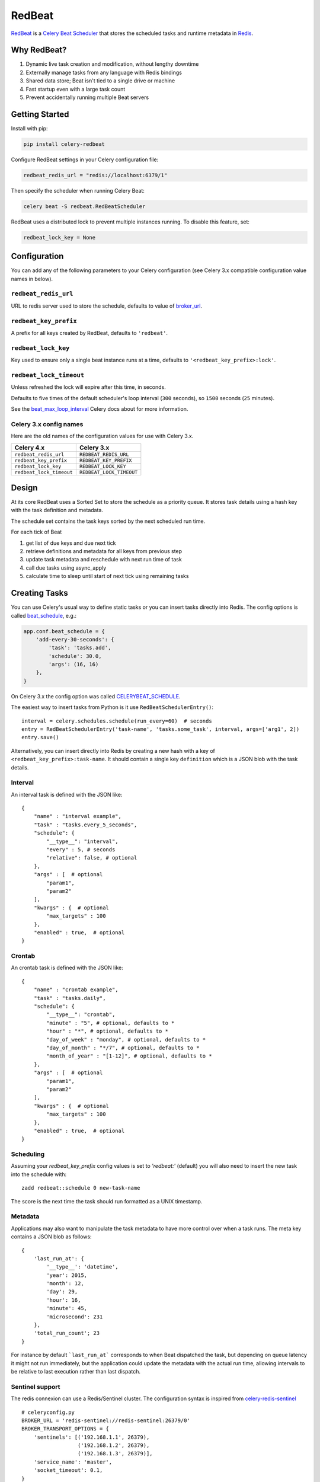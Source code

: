 RedBeat
=======

.. image:: https://img.shields.io/pypi/v/celery-redbeat.svg
   :target: https://pypi.python.org/pypi/celery-redbeat
   :alt: PyPI

.. image:: https://img.shields.io/circleci/project/github/sibson/redbeat.svg
   :target: https://circleci.com/gh/sibson/redbeat/
   :alt: Circle CI

.. image:: https://img.shields.io/travis/sibson/redbeat.svg
    :target: https://travis-ci.org/sibson/redbeat
    :alt: Travis CI


`RedBeat <https://github.com/sibson/redbeat>`_ is a
`Celery Beat Scheduler <http://celery.readthedocs.org/en/latest/userguide/periodic-tasks.html>`_
that stores the scheduled tasks and runtime metadata in `Redis <http://redis.io/>`_.

Why RedBeat?
-------------

#. Dynamic live task creation and modification, without lengthy downtime
#. Externally manage tasks from any language with Redis bindings
#. Shared data store; Beat isn't tied to a single drive or machine
#. Fast startup even with a large task count
#. Prevent accidentally running multiple Beat servers

Getting Started
---------------

Install with pip:

.. code-block:: console

    pip install celery-redbeat

Configure RedBeat settings in your Celery configuration file:

.. code-block:: python

    redbeat_redis_url = "redis://localhost:6379/1"

Then specify the scheduler when running Celery Beat:

.. code-block:: console

    celery beat -S redbeat.RedBeatScheduler

RedBeat uses a distributed lock to prevent multiple instances running.
To disable this feature, set:

.. code-block:: python

    redbeat_lock_key = None

Configuration
--------------

You can add any of the following parameters to your Celery configuration
(see Celery 3.x compatible configuration value names in below).

``redbeat_redis_url``
~~~~~~~~~~~~~~~~~~~~~

URL to redis server used to store the schedule, defaults to value of
`broker_url`_.

``redbeat_key_prefix``
~~~~~~~~~~~~~~~~~~~~~~

A prefix for all keys created by RedBeat, defaults to ``'redbeat'``.

``redbeat_lock_key``
~~~~~~~~~~~~~~~~~~~~

Key used to ensure only a single beat instance runs at a time,
defaults to ``'<redbeat_key_prefix>:lock'``.

``redbeat_lock_timeout``
~~~~~~~~~~~~~~~~~~~~~~~~

Unless refreshed the lock will expire after this time, in seconds.

Defaults to five times of the default scheduler's loop interval
(``300`` seconds), so ``1500`` seconds (``25`` minutes).

See the `beat_max_loop_interval`_ Celery docs about for more information.

.. _`broker_url`: http://docs.celeryproject.org/en/4.0/userguide/configuration.html#std:setting-broker_url
.. _`beat_max_loop_interval`: http://docs.celeryproject.org/en/4.0/userguide/configuration.html#std:setting-beat_max_loop_interval

Celery 3.x config names
~~~~~~~~~~~~~~~~~~~~~~~

Here are the old names of the configuration values for use with
Celery 3.x.

===================================  ==============================================
**Celery 4.x**                       **Celery 3.x**
===================================  ==============================================
``redbeat_redis_url``                ``REDBEAT_REDIS_URL``
``redbeat_key_prefix``               ``REDBEAT_KEY_PREFIX``
``redbeat_lock_key``                 ``REDBEAT_LOCK_KEY``
``redbeat_lock_timeout``             ``REDBEAT_LOCK_TIMEOUT``
===================================  ==============================================

Design
------

At its core RedBeat uses a Sorted Set to store the schedule as a priority queue.
It stores task details using a hash key with the task definition and metadata.

The schedule set contains the task keys sorted by the next scheduled run time.

For each tick of Beat

#. get list of due keys and due next tick

#. retrieve definitions and metadata for all keys from previous step

#. update task metadata and reschedule with next run time of task

#. call due tasks using async_apply

#. calculate time to sleep until start of next tick using remaining tasks

Creating Tasks
---------------

You can use Celery's usual way to define static tasks or you can insert tasks
directly into Redis. The config options is called `beat_schedule`_, e.g.:

.. code-block:: python

    app.conf.beat_schedule = {
        'add-every-30-seconds': {
            'task': 'tasks.add',
            'schedule': 30.0,
            'args': (16, 16)
        },
    }

On Celery 3.x the config option was called `CELERYBEAT_SCHEDULE`_.

The easiest way to insert tasks from Python is it use ``RedBeatSchedulerEntry()``::

    interval = celery.schedules.schedule(run_every=60)  # seconds
    entry = RedBeatSchedulerEntry('task-name', 'tasks.some_task', interval, args=['arg1', 2])
    entry.save()

Alternatively, you can insert directly into Redis by creating a new hash with
a key of ``<redbeat_key_prefix>:task-name``. It should contain a single key
``definition`` which is a JSON blob with the task details.

.. _`CELERYBEAT_SCHEDULE`: http://docs.celeryproject.org/en/3.1/userguide/periodic-tasks.html#beat-entries
.. _`beat_schedule`: http://docs.celeryproject.org/en/4.0/userguide/periodic-tasks.html#beat-entries

Interval
~~~~~~~~
An interval task is defined with the JSON like::

    {
        "name" : "interval example",
        "task" : "tasks.every_5_seconds",
        "schedule": {
            "__type__": "interval",
            "every" : 5, # seconds
            "relative": false, # optional
        },
        "args" : [  # optional
            "param1",
            "param2"
        ],
        "kwargs" : {  # optional
            "max_targets" : 100
        },
        "enabled" : true,  # optional
    }

Crontab
~~~~~~~
An crontab task is defined with the JSON like::

    {
        "name" : "crontab example",
        "task" : "tasks.daily",
        "schedule": {
            "__type__": "crontab",
            "minute" : "5", # optional, defaults to *
            "hour" : "*", # optional, defaults to *
            "day_of_week" : "monday", # optional, defaults to *
            "day_of_month" : "*/7", # optional, defaults to *
            "month_of_year" : "[1-12]", # optional, defaults to *
        },
        "args" : [  # optional
            "param1",
            "param2"
        ],
        "kwargs" : {  # optional
            "max_targets" : 100
        },
        "enabled" : true,  # optional
    }


Scheduling
~~~~~~~~~~~~

Assuming your `redbeat_key_prefix` config values is set to `'redbeat:'`
(default) you will also need to insert the new task into the schedule with::

    zadd redbeat::schedule 0 new-task-name

The score is the next time the task should run formatted as a UNIX timestamp.

Metadata
~~~~~~~~~~~
Applications may also want to manipulate the task metadata to have more control over when a task runs.
The meta key contains a JSON blob as follows::

    {
        'last_run_at': {
            '__type__': 'datetime',
            'year': 2015,
            'month': 12,
            'day': 29,
            'hour': 16,
            'minute': 45,
            'microsecond': 231
        },
        'total_run_count'; 23
    }

For instance by default ```last_run_at``` corresponds to when Beat dispatched the task, but depending on queue latency it might not run immediately, but the application could update the metadata with
the actual run time, allowing intervals to be relative to last execution rather than last dispatch.

Sentinel support
~~~~~~~~~~~~~~~~

The redis connexion can use a Redis/Sentinel cluster. The
configuration syntax is inspired from `celery-redis-sentinel
<https://github.com/dealertrack/celery-redis-sentinel>`_ ::

    # celeryconfig.py
    BROKER_URL = 'redis-sentinel://redis-sentinel:26379/0'
    BROKER_TRANSPORT_OPTIONS = {
        'sentinels': [('192.168.1.1', 26379),
                      ('192.168.1.2', 26379),
                      ('192.168.1.3', 26379)],
        'service_name': 'master',
        'socket_timeout': 0.1,
    }

    CELERY_RESULT_BACKEND = 'redis-sentinel://redis-sentinel:26379/1'
    CELERY_RESULT_BACKEND_TRANSPORT_OPTIONS = BROKER_TRANSPORT_OPTIONS

Some notes about the configuration:

* note the use of ``redis-sentinel`` schema within the URL for broker and results
  backend.

* hostname and port are ignored within the actual URL. Sentinel uses transport options
  ``sentinels`` setting to create a ``Sentinel()`` instead of configuration URL.

Development
--------------
RedBeat is available on `GitHub <https://github.com/sibson/redbeat>`_

Once you have the source you can run the tests with the following commands::

    pip install -r requirements.dev.txt
    py.test tests

You can also quickly fire up a sample Beat instance with::

    celery beat --config exampleconf
